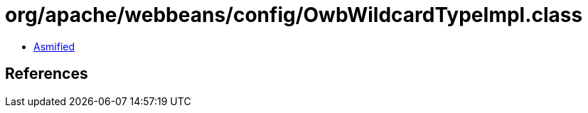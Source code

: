 = org/apache/webbeans/config/OwbWildcardTypeImpl.class

 - link:OwbWildcardTypeImpl-asmified.java[Asmified]

== References

